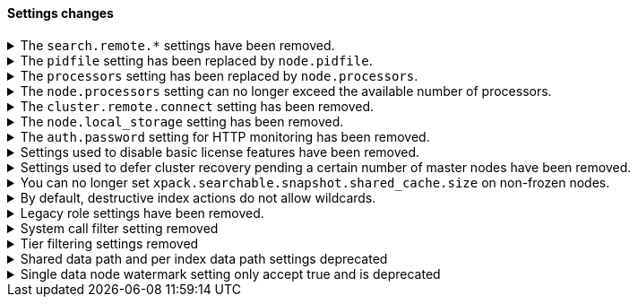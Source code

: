 [discrete]
[[breaking_80_settings_changes]]
==== Settings changes

//NOTE: The notable-breaking-changes tagged regions are re-used in the
//Installation and Upgrade Guide

//tag::notable-breaking-changes[]
[[search-remote-settings-removed]]
.The `search.remote.*` settings have been removed.
[%collapsible]
====
*Details* +
In 6.5 these settings were deprecated in favor of `cluster.remote`. In 7.x we
provided automatic upgrading of these settings to their `cluster.remote`
counterparts. In 8.0.0, these settings have been removed. Elasticsearch will
refuse to start if you have these settings in your configuration or cluster
state.

*Impact* +
Use the replacement `cluster.remote` settings. Discontinue use of the
`search.remote.*` settings. Specifying these settings in `elasticsearch.yml`
will result in an error on startup.
====

[[remove-pidfile]]
.The `pidfile` setting has been replaced by `node.pidfile`.
[%collapsible]
====
*Details* +
To ensure that all settings are in a proper namespace, the `pidfile` setting was
previously deprecated in version 7.4.0 of Elasticsearch, and is removed in
version 8.0.0. Instead, use `node.pidfile`.

*Impact* +
Use the `node.pidfile` setting. Discontinue use of the `pidfile` setting.
Specifying the `pidfile` setting in `elasticsearch.yml` will result in an error
on startup.
====

[[remove-processors]]
.The `processors` setting has been replaced by `node.processors`.
[%collapsible]
====
*Details* +
To ensure that all settings are in a proper namespace, the `processors` setting
was previously deprecated in version 7.4.0 of Elasticsearch, and is removed in
version 8.0.0. Instead, use `node.processors`.

*Impact* +
Use the `node.processors` setting. Discontinue use of the `processors` setting.
Specifying the `processors` setting in `elasticsearch.yml` will result in an
error on startup.
====

.The `node.processors` setting can no longer exceed the available number of processors.
[%collapsible]
====
*Details* +
Previously it was possible to set the number of processors used to set the
default sizes for the thread pools to be more than the number of available
processors. As this leads to more context switches and more threads but without
an increase in the number of physical CPUs on which to schedule these additional
threads, the `node.processors` setting is now bounded by the number of available
processors.

*Impact* +
If specified, ensure the value of `node.processors` setting does not exceed the
number of available processors. Setting the `node.processors` value greater than
the number of available processors in `elasticsearch.yml` will result in an
error on startup.
====

.The `cluster.remote.connect` setting has been removed.
[%collapsible]
====
*Details* +
In Elasticsearch 7.7.0, the setting `cluster.remote.connect` was deprecated in
favor of setting `node.remote_cluster_client`. In Elasticsearch 8.0.0, the
setting `cluster.remote.connect` is removed.

*Impact* +
Use the `node.remote_cluster_client` setting. Discontinue use of the
`cluster.remote.connect` setting. Specifying the `cluster.remote.connect`
setting in `elasticsearch.yml` will result in an error on startup.
====

.The `node.local_storage` setting has been removed.
[%collapsible]
====
*Details* +
In Elasticsearch 7.8.0, the setting `node.local_storage` was deprecated and
beginning in Elasticsearch 8.0.0 all nodes will require local storage. Therefore,
the `node.local_storage` setting has been removed.

*Impact* +
Discontinue use of the `node.local_storage` setting. Specifying this setting in
`elasticsearch.yml` will result in an error on startup.
====

.The `auth.password` setting for HTTP monitoring has been removed.
[%collapsible]
====
*Details* +
In Elasticsearch 7.7.0, the setting `xpack.monitoring.exporters.<exporterName>.auth.password`
was deprecated in favor of setting `xpack.monitoring.exporters.<exporterName>.auth.secure_password`.
In Elasticsearch 8.0.0, the setting `xpack.monitoring.exporters.<exporterName>.auth.password` is
removed.

*Impact* +
Use the `xpack.monitoring.exporters.<exporterName>.auth.secure_password`
setting. Discontinue use of the
`xpack.monitoring.exporters.<exporterName>.auth.password` setting. Specifying
the `xpack.monitoring.exporters.<exporterName>.auth.password` setting in
`elasticsearch.yml` will result in an error on startup.
====

.Settings used to disable basic license features have been removed.
[%collapsible]
====
*Details* +
The following settings were deprecated in {es} 7.8.0 and have been removed
in {es} 8.0.0:

* `xpack.enrich.enabled`
* `xpack.flattened.enabled`
* `xpack.ilm.enabled`
* `xpack.monitoring.enabled`
* `xpack.rollup.enabled`
* `xpack.slm.enabled`
* `xpack.sql.enabled`
* `xpack.transform.enabled`
* `xpack.vectors.enabled`

These basic license features are now always enabled.

If you have disabled ILM so that you can use another tool to manage Watcher
indices, the newly introduced `xpack.watcher.use_ilm_index_management` setting
may be set to false.

*Impact* +
Discontinue use of the removed settings. Specifying these settings in
`elasticsearch.yml` will result in an error on startup.
====

.Settings used to defer cluster recovery pending a certain number of master nodes have been removed.
[%collapsible]
====
*Details* +
The following settings were deprecated in {es} 7.8.0 and have been removed in
{es} 8.0.0:

* `gateway.expected_nodes`
* `gateway.expected_master_nodes`
* `gateway.recover_after_nodes`
* `gateway.recover_after_master_nodes`

It is safe to recover the cluster as soon as a majority of master-eligible
nodes have joined so there is no benefit in waiting for any additional
master-eligible nodes to start.

*Impact* +
Discontinue use of the removed settings. If needed, use
`gateway.expected_data_nodes` or `gateway.recover_after_data_nodes` to defer
cluster recovery pending a certain number of data nodes.
====

.You can no longer set `xpack.searchable.snapshot.shared_cache.size` on non-frozen nodes.
[%collapsible]
====
*Details* +
Setting `xpack.searchable.snapshot.shared_cache.size` to be positive on a node
that does not have the `data_frozen` role was deprecated in {es} 7.12.0 and has
been removed in {es} 8.0.0.

*Impact* +
{es} only allocates partially mounted indices to nodes with the `data_frozen`
role. Do not set `xpack.searchable.snapshot.shared_cache.size` on nodes without
the `data_frozen` role. Removing the setting on nodes without the `data_frozen`
role will not impact functionality.
====

.By default, destructive index actions do not allow wildcards.
[%collapsible]
====
*Details* +
The default value of the setting `action.destructive_requires_name` changes from `false`
to `true` in {es} 8.0.0.

In previous versions, the default setting allowed users to use wildcard
patterns to delete, close, or change index blocks on indices. In order
to prevent the accidental deletion of indices that happen to match a
wildcard pattern, we now require, by default, that any such destructive
operation explicitly name the indices it intends to modify.

*Impact* +
If you would like to use wildcard patterns for destructive actions, set
`action.destructive_requires_name` to `false` using the
{ref}/cluster-update-settings.html[] cluster settings API].
====

.Legacy role settings have been removed.
[%collapsible]
====
*Details* +
The legacy role settings:

* `node.data`
* `node.ingest`
* `node.master`
* `node.ml`
* `node.remote_cluster_client`
* `node.transform`
* `node.voting_only`

have been removed. Instead, use the `node.roles` setting. If you were previously
using the legacy role settings on a 7.13 or later cluster, you will have a
deprecation log message on each of your nodes indicating the exact replacement
value for `node.roles`.

*Impact* +
Discontinue use of the removed settings. Specifying these settings in
`elasticsearch.yml` will result in an error on startup.
====

[[system-call-filter-setting]]
.System call filter setting removed
[%collapsible]
====
*Details* +
Elasticsearch uses system call filters to remove its ability to fork another
process. This is useful to mitigate remote code exploits. These system call
filters are enabled by default, and were previously controlled via the setting
`bootstrap.system_call_filter`. Starting in Elasticsearch 8.0, system call
filters will be required. As such, the setting `bootstrap.system_call_filter`
was deprecated in Elasticsearch 7.13.0, and is removed as of Elasticsearch
8.0.0.

*Impact* +
Discontinue use of the removed setting. Specifying this setting in Elasticsearch
configuration will result in an error on startup.
====

[[tier-filter-setting]]
.Tier filtering settings removed
[%collapsible]
====
*Details* +
The cluster and index level settings ending in `._tier` used for filtering the allocation of a shard
to a particular set of nodes have been removed. Instead, the
{ref}/data-tier-shard-filtering.html#tier-preference-allocation-filter[tier
preference setting], `index.routing.allocation.include._tier_preference` should
be used. The removed settings are:

Cluster level settings:
- `cluster.routing.allocation.include._tier`
- `cluster.routing.allocation.exclude._tier`
- `cluster.routing.allocation.require._tier`
Index settings:
- `index.routing.allocation.include._tier`
- `index.routing.allocation.exclude._tier`
- `index.routing.allocation.require._tier`

*Impact* +
Discontinue use of the removed settings. Specifying any of these cluster settings in Elasticsearch
configuration will result in an error on startup. Any indices using these settings will have the
settings archived (and they will have no effect) when the index metadata is loaded.
====

[[shared-data-path-setting]]
.Shared data path and per index data path settings deprecated
[%collapsible]
====
*Details* +
Elasticsearch uses the shared data path as the base path of per index data
paths. This feature was previously used with shared replicas. Starting in
7.13.0, these settings are deprecated. Starting in 8.0 only existing
indices created in 7.x will be capable of using the shared data path and
per index data path settings.

*Impact* +
Discontinue use of the deprecated settings.
====

[[single-data-node-watermark-setting]]
.Single data node watermark setting only accept true and is deprecated
[%collapsible]
====
*Details* +
In 7.14, setting `cluster.routing.allocation.disk.watermark.enable_for_single_data_node`
to false was deprecated. Starting in 8.0, the only legal value will be
true. In a future release, the setting will be removed completely, with same
behavior as if the setting was `true`.

If the old behavior is desired for a single data node cluster, disk based
allocation can be disabled by setting
`cluster.routing.allocation.disk.threshold_enabled: false`

*Impact* +
Discontinue use of the deprecated setting.
====
//end::notable-breaking-changes[]

